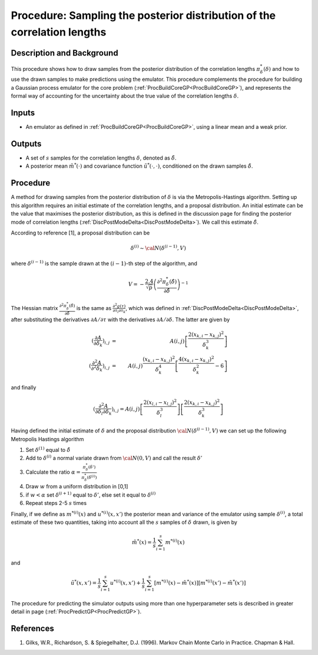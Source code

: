 .. _ProcMCMCDeltaCoreGP:

Procedure: Sampling the posterior distribution of the correlation lengths
=========================================================================

Description and Background
--------------------------

This procedure shows how to draw samples from the posterior distribution
of the correlation lengths :math:`\pi^*_{\delta}(\delta)` and how
to use the drawn samples to make predictions using the emulator. This
procedure complements the procedure for building a Gaussian process
emulator for the core problem
(:ref:`ProcBuildCoreGP<ProcBuildCoreGP>`), and represents the formal
way of accounting for the uncertainty about the true value of the
correlation lengths :math:`\delta`.

Inputs
------

-  An emulator as defined in :ref:`ProcBuildCoreGP<ProcBuildCoreGP>`,
   using a linear mean and a weak prior.

Outputs
-------

-  A set of :math:`s` samples for the correlation lengths :math:`\delta`,
   denoted as :math:`\tilde{\delta}`.
-  A posterior mean :math:`\tilde{m}^*(\cdot)` and covariance
   function :math:`\tilde{u}^*(\cdot,\cdot)`, conditioned on the
   drawn samples :math:`\tilde{\delta}`.

Procedure
---------

A method for drawing samples from the posterior distribution of
:math:`\delta` is via the Metropolis-Hastings algorithm. Setting up
this algorithm requires an initial estimate of the correlation lengths,
and a proposal distribution. An initial estimate can be the value that
maximises the posterior distribution, as this is defined in the
discussion page for finding the posterior mode of correlation lengths
(:ref:`DiscPostModeDelta<DiscPostModeDelta>`). We call this estimate
:math:`\hat{\delta}`.

According to reference [1], a proposal distribution can be

.. math::
   \delta^{(i)} \sim {\cal N}(\delta^{(i-1)},V)

where :math:`\delta^{(i-1)}` is the sample drawn at the :math:`(i-1)`-th
step of the algorithm, and

.. math::
   \displaystyle V = -\frac{2.4}{\sqrt{p}}\left( \frac{\partial^2
   \pi^*_{\delta}(\hat{\delta})}{\partial \hat{\delta}}\right)^{-1}

The Hessian matrix :math:`\frac{\partial^2
\pi^*_{\delta}(\hat{\delta})}{\partial \hat{\delta}}` is the same as
:math:`\frac{\partial^2 g(\tau)}{\partial \tau_l \partial
\tau_k}`, which was defined in
:ref:`DiscPostModeDelta<DiscPostModeDelta>`, after substituting the
derivatives :math:`\partial A / \partial \tau` with the
derivatives :math:`\partial A / \partial \delta`. The latter are
given by

.. math::
   \displaystyle \left(\frac{\partial A} {\partial
   \delta_k}\right)_{i,j} &=&
   A(i,j)\left[\frac{2(x_{k,i}-x_{k,j})^2}{\delta_k^3}\right] \\
   \displaystyle \left(\frac{\partial^2 A} {\partial^2
   \delta_k}\right)_{i,j} &=& A(i,j) \frac{(x_{k,i}-x_{k,j})^2}{\delta_k^4}
   \left[ \frac{4(x_{k,i}-x_{k,j})^2}{\delta_k^2} - 6 \right]

and finally

.. math::
   \displaystyle \left(\frac{\partial^2 A} {\partial \delta_l\partial
   \delta_k}\right)_{i,j} = A(i,j)
   \left[\frac{2(x_{l,i}-x_{l,j})^2}{\delta_l^3}\right]
   \left[\frac{2(x_{k,i}-x_{k,j})^2}{\delta_k^3}\right]

Having defined the initial estimate of :math:`\delta` and the
proposal distribution :math:`{\cal N}(\delta^{(i-1)},V)` we can
set up the following Metropolis Hastings algorithm

#. Set :math:`\delta^{(1)}` equal to :math:`\hat{\delta}`
#. Add to :math:`\delta^{(i)}` a normal variate drawn from
   :math:`{\cal N}(0,V)` and call the result :math:`\delta'`
#. Calculate the ratio :math:`\displaystyle \alpha =
   \frac{\pi^*_{\delta}(\delta')}{\pi^*_{\delta}(\delta^{(i)})}`
#. Draw :math:`w` from a uniform distribution in [0,1]
#. if :math:`w <\alpha` set :math:`\delta^{(i+1)}` equal to :math:`\delta'`, else
   set it equal to :math:`\delta^{(i)}`
#. Repeat steps 2-5 :math:`s` times

Finally, if we define as :math:`m^{*(i)}(x)` and
:math:`u^{*(i)}(x,x')` the posterior mean and variance of the emulator using
sample :math:`\delta^{(i)}`, a total estimate of these two
quantities, taking into account all the :math:`s` samples of
:math:`\delta` drawn, is given by

.. math::
   \displaystyle \tilde{m}^*(x) = \frac{1}{s}\sum_{i=1}^s
   m^{*(i)}(x)

and

.. math::
   \displaystyle \tilde{u}^*(x,x') = \frac{1}{s}\sum_{i=1}^s
   u^{*(i)}(x,x') + \frac{1}{s}\sum_{i=1}^s \left[m^{*(i)}(x) -
   \tilde{m}^*(x)\right] \left[m^{*(i)}(x') - \tilde{m}^*(x')\right]

The procedure for predicting the simulator outputs using more than one
hyperparameter sets is described in greater detail in page
(:ref:`ProcPredictGP<ProcPredictGP>`).

References
----------

1. Gilks, W.R., Richardson, S. & Spiegelhalter, D.J. (1996). Markov
   Chain Monte Carlo in Practice. Chapman & Hall.

